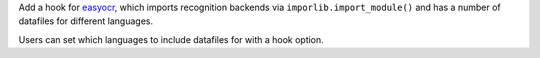 Add a hook for `easyocr <https://github.com/JaidedAI/EasyOCR>`_,
which imports recognition backends via ``imporlib.import_module()``
and has a number of datafiles for different languages.

Users can set which languages to include datafiles for with a hook option.
